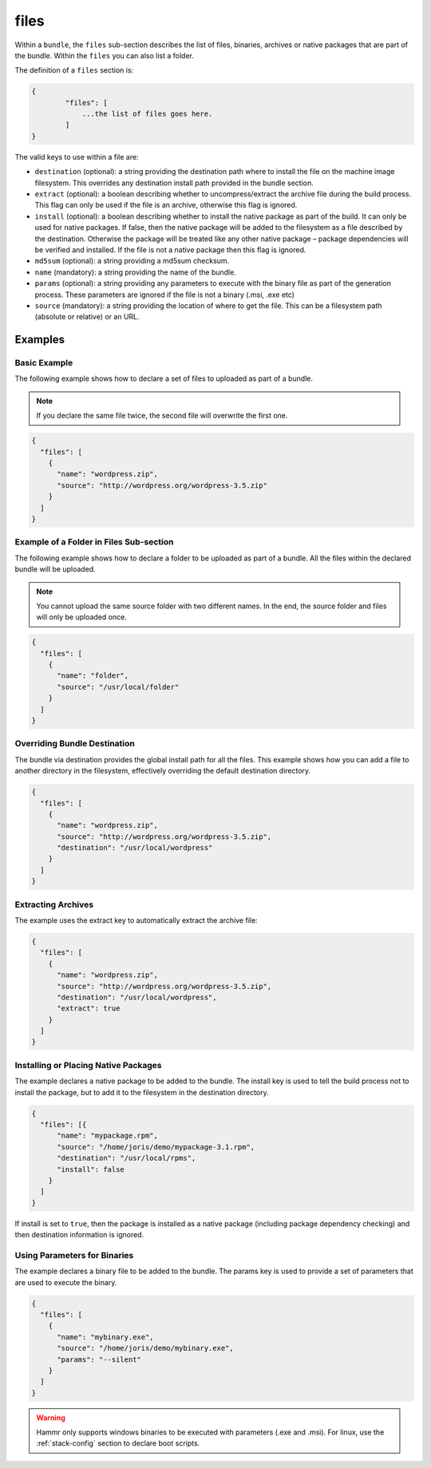 .. Copyright (c) 2007-2016 UShareSoft, All rights reserved

.. _stack-bundle-files:

files
=====

Within a ``bundle``, the ``files`` sub-section describes the list of files, binaries, archives or native packages that are part of the bundle. Within the ``files`` you can also list a folder.

The definition of a ``files`` section is:

.. code-block:: javascript

	{
		"files": [
		    ...the list of files goes here.
		]
	}

The valid keys to use within a file are:

* ``destination`` (optional): a string providing the destination path where to install the file on the machine image filesystem. This overrides any destination install path provided in the bundle section.
* ``extract`` (optional): a boolean describing whether to uncompress/extract the archive file during the build process. This flag can only be used if the file is an archive, otherwise this flag is ignored.
* ``install`` (optional): a boolean describing whether to install the native package as part of the build. It can only be used for native packages. If false, then the native package will be added to the filesystem as a file described by the destination. Otherwise the package will be treated like any other native package – package dependencies will be verified and installed. If the file is not a native package then this flag is ignored.
* ``md5sum`` (optional): a string providing a md5sum checksum.
* ``name`` (mandatory): a string providing the name of the bundle.
* ``params`` (optional): a string providing any parameters to execute with the binary file as part of the generation process. These parameters are ignored if the file is not a binary (.msi, .exe etc)
* ``source`` (mandatory): a string providing the location of where to get the file. This can be a filesystem path (absolute or relative) or an URL.

Examples
--------

Basic Example
~~~~~~~~~~~~~

The following example shows how to declare a set of files to uploaded as part of a bundle.

.. note:: If you declare the same file twice, the second file will overwrite the first one.

.. code-block:: json

	{
	  "files": [
	    {
	      "name": "wordpress.zip",
	      "source": "http://wordpress.org/wordpress-3.5.zip"
	    }
	  ]
	}

Example of a Folder in Files Sub-section
~~~~~~~~~~~~~~~~~~~~~~~~~~~~~~~~~~~~~~~~

The following example shows how to declare a folder to be uploaded as part of a bundle. All the files within the declared bundle will be uploaded.

.. note:: You cannot upload the same source folder with two different names. In the end, the source folder and files will only be uploaded once.

.. code-block:: json

      {
        "files": [
          {
            "name": "folder",
            "source": "/usr/local/folder"
          }
        ]
      }


Overriding Bundle Destination
~~~~~~~~~~~~~~~~~~~~~~~~~~~~~

The bundle via destination provides the global install path for all the files. This example shows how you can add a file to another directory in the filesystem, effectively overriding the default destination directory.

.. code-block:: json

	{
	  "files": [
	    {
	      "name": "wordpress.zip",
	      "source": "http://wordpress.org/wordpress-3.5.zip",
	      "destination": "/usr/local/wordpress"
	    }
	  ]
	}


Extracting Archives
~~~~~~~~~~~~~~~~~~~

The example uses the extract key to automatically extract the archive file:

.. code-block:: json

	{
	  "files": [
	    {
	      "name": "wordpress.zip",
	      "source": "http://wordpress.org/wordpress-3.5.zip",
	      "destination": "/usr/local/wordpress",
	      "extract": true
	    }
	  ]
	}

Installing or Placing Native Packages
~~~~~~~~~~~~~~~~~~~~~~~~~~~~~~~~~~~~~

The example declares a native package to be added to the bundle. The install key is used to tell the build process not to install the package, but to add it to the filesystem in the destination directory.

.. code-block:: json

	{
	  "files": [{
	      "name": "mypackage.rpm",
	      "source": "/home/joris/demo/mypackage-3.1.rpm",
	      "destination": "/usr/local/rpms",
	      "install": false
	    }
	  ]
	}

If install is set to ``true``, then the package is installed as a native package (including package dependency checking) and then destination information is ignored.

Using Parameters for Binaries
~~~~~~~~~~~~~~~~~~~~~~~~~~~~~

The example declares a binary file to be added to the bundle. The params key is used to provide a set of parameters that are used to execute the binary.

.. code-block:: json

	{
	  "files": [
	    {
	      "name": "mybinary.exe",
	      "source": "/home/joris/demo/mybinary.exe",
	      "params": "--silent"
	    }
	  ]
	}

.. warning:: Hammr only supports windows binaries to be executed with parameters (.exe and .msi). For linux, use the :ref:`stack-config` section to declare boot scripts.